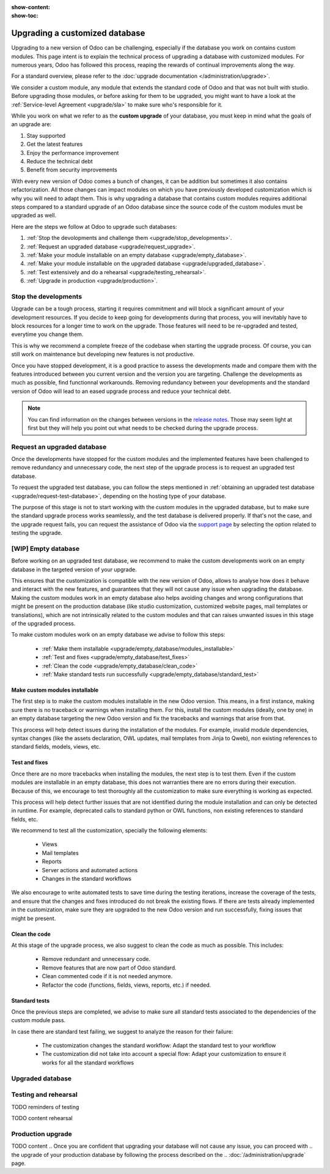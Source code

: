 :show-content:
:show-toc:

.. _upgrade/upgrade_custom_db:

===============================
Upgrading a customized database
===============================


Upgrading to a new version of Odoo can be challenging, 
especially if the database you work on contains custom modules.  
This page intent is to explain the technical process of upgrading a database with customized modules.
For numerous years, Odoo has followed this process, reaping the rewards of continual improvements along the way.

For a standard overview, please refer to the
:doc:`upgrade documentation </administration/upgrade>`.

We consider a custom module, any module that extends the standard code of Odoo and that was not built with studio. 
Before upgrading those modules, or before asking for them to be upgraded, 
you might want to have a look at the :ref:`Service-level Agreement <upgrade/sla>` to make sure who's responsible for it.

While you work on what we refer to as the **custom upgrade** of your database, 
you must keep in mind what the goals of an upgrade are:

#. Stay supported
#. Get the latest features
#. Enjoy the performance improvement
#. Reduce the technical debt
#. Benefit from security improvements

With every new version of Odoo comes a bunch of changes,
it can be addition but sometimes it also contains refactorization.
All those changes can impact modules on which you have previously developed customization 
which is why you will need to adapt them.
This is why upgrading a database that contains custom modules requires additional steps compared to 
a standard upgrade of an Odoo database since the source code of the custom modules
must be upgraded as well. 

Here are the steps we follow at Odoo to upgrade such databases:

#. :ref:`Stop the devolopments and challenge them <upgrade/stop_developments>`.
#. :ref:`Request an upgraded database <upgrade/request_upgrade>`.
#. :ref:`Make your module installable on an empty database <upgrade/empty_database>`.
#. :ref:`Make your module installable on the upgraded database <upgrade/upgraded_database>`.
#. :ref:`Test extensively and do a rehearsal <upgrade/testing_rehearsal>`.
#. :ref:`Upgrade in production <upgrade/production>`.


.. _upgrade/stop_developments:

Stop the developments
=====================

Upgrade can be a tough process, starting it requires commitment and will block a significant amount of your development resources.
If you decide to keep going for developments during that process,
you will inevitably have to block resources for a longer time to work on the upgrade.
Those features will need to be re-upgraded and tested, everytime you change them.

This is why we recommend a complete freeze of the codebase when starting the upgrade process.
Of course, you can still work on maintenance but developing new features is not productive.

Once you have stopped development, it is a good practice to assess the developments made
and compare them with the features introduced between you current version and the version you are targeting.
Challenge the developments as much as possible, find functionnal workarounds.
Removing redundancy between your developments and the standard version of Odoo will
lead to an eased upgrade process and reduce your technical debt.


.. note::
   You can find information on the changes between versions in the `release notes
   <https:/odoo.com/page/release-notes>`_. 
   Those may seem light at first but 
   they will help you point out what needs to be checked during the upgrade process.


.. _upgrade/request_upgrade:

Request an upgraded database
============================

Once the developments have stopped for the custom modules and the implemented features have been
challenged to remove redundancy and unnecessary code, the next step of the upgrade process is to
request an upgraded test database.

To request the upgraded test database, you can follow the steps mentioned in 
:ref:`obtaining an upgraded test database <upgrade/request-test-database>`, depending on the hosting
type of your database.

The purpose of this stage is not to start working with the custom modules in the upgraded database,
but to make sure the standard upgrade process works seamlessly, and the test database is delivered
properly.
If that's not the case, and the upgrade request fails, you can request the assistance of Odoo via
the `support page <https://odoo.com/help?stage=migration>`__ by selecting the option related to
testing the upgrade. 


.. _upgrade/empty_database:

[WIP] Empty database
====================

Before working on an upgraded test database, we recommend to make the custom developments work on an
empty database in the targeted version of your upgrade.

This ensures that the customization is compatible with the new version of Odoo, allows to analyse
how does it behave and interact with the new features, and guarantees that they will not cause
any issue when upgrading the database.
Making the custom modules work in an empty database also helps avoiding changes and wrong
configurations that might be present on the production database (like studio customization,
customized website pages, mail templates or translations), which are not intrinsically related to the
custom modules and that can raises unwanted issues in this stage of the upgraded process.

To make custom modules work on an empty database we advise to follow this steps:

  - :ref:`Make them installable <upgrade/empty_database/modules_installable>`
  - :ref:`Test and fixes <upgrade/empty_database/test_fixes>`
  - :ref:`Clean the code <upgrade/empty_database/clean_code>`
  - :ref:`Make standard tests run successfully <upgrade/empty_database/standard_test>`

.. TODO Check if needed
.. At this stage, all the custom modules will be properly upgraded and fully functioning on an empty
.. database and their code clean.
.. It is ready to make the custom modules installable on the upgraded database.

.. _upgrade/empty_database/modules_installable:

Make custom modules installable
-------------------------------

The first step is to make the custom modules installable in the new Odoo version.
This means, in a first instance, making sure there is no traceback or warnings when installing them.
For this, install the custom modules (ideally, one by one) in an empty database targeting the new
Odoo version and fix the tracebacks and warnings that arise from that.

.. TODO Re-check and explain better the examples 

This process will help detect issues during the installation of the modules.
For example, invalid module dependencies, syntax changes (like the assets declaration, OWL updates,
mail templates from Jinja to Qweb), non existing references to standard fields, models, views, etc.

.. _upgrade/empty_database/test_fixes:

Test and fixes
--------------

Once there are no more tracebacks when installing the modules, the next step is to test them.
Even if the custom modules are installable in an empty database, this does not warranties there are
no errors during their execution.
Because of this, we encourage to test thoroughly all the customization to make sure everything
is working as expected.

This process will help detect further issues that are not identified during the module installation
and can only be detected in runtime.
For example, deprecated calls to standard python or OWL functions, non existing references to
standard fields, etc.

.. TODO Expand in the tests and their explanation

We recommend to test all the customization, specially the following elements:

  - Views
  - Mail templates
  - Reports
  - Server actions and automated actions
  - Changes in the standard workflows

We also encourage to write automated tests to save time during the testing iterations, increase
the coverage of the tests, and ensure that the changes and fixes introduced do not break the
existing flows.
If there are tests already implemented in the customization, make sure they are upgraded to the new
Odoo version and run successfully, fixing issues that might be present.

.. _upgrade/empty_database/clean_code:

Clean the code
--------------

At this stage of the upgrade process, we also suggest to clean the code as much as possible.
This includes: 

  - Remove redundant and unnecessary code.
  - Remove features that are now part of Odoo standard.
  - Clean commented code if it is not needed anymore.
  - Refactor the code (functions, fields, views, reports, etc.) if needed.

.. _upgrade/empty_database/standard_test:

Standard tests
--------------

Once the previous steps are completed, we advise to make sure all standard tests associated to the
dependencies of the custom module pass.

In case there are standard test failing, we suggest to analyze the reason for their failure:

  - The customization changes the standard workflow: Adapt the standard test to your workflow
  - The customization did not take into account a special flow: Adapt your customization to ensure
    it works for all the standard workflows


.. #. list of things to be adapted
.. #. go in details on some of them

.. Then, make your custom modules installable on a new, empty database to ensure dependencies are
.. still correct, fields definitions are still valid, etc. This also require some :ref:`testing
.. <upgrade/test_your_db>` to ensure that all the features of your modules are still working properly.


.. Installing custom modules on an empty database allows you to detect any discrepancies between the
.. source code of your modules and the new version of Odoo, such as missing dependencies in the
.. manifest, broken fields relations, views containing deprecated fields, etc.

.. TODO add why doing this on an empty DB

..    TODO rewrite example (needs to be simpler)
..    In Odoo 12 and before, the `account.invoice` model had a field named `refund_invoice_id` (`source
..    code <https://github.com/odoo/odoo/blob/f7431b180834a73fe8d3aed290c275cc6f8dfa31/addons/account/models/account_invoice.py#L273>`_),
..    which is absent on the `account.move` model after Odoo 13. This field was renamed to
..    `reversed_entry_id` during the upgrade process. It is possible to find this information by
..    searching for another Many2one field in `account.move` related to `account.move`, for example,
..    `in Odoo 16 <https://github.com/odoo/odoo/blob/a0c1e2aa602ae46598a350ea6ae8d8b4a0c1c823/addons/account/models/account_move.py#L453>`_.


.. TODO rephrase more rarely, models can also be renamed or merged into another model. In this case, if a custom
.. model inherits from the renamed or merged model, its inherit attributes must be updated to match the
.. new model name.

..    - Between Odoo 12 and 13, the `account.invoice` model was merged into `account.move`.
..    - Between Odoo 15 and 16, the `sale.subscription` model was merged into `sale.order`.
..    - Between Odoo 15 and 16, the `account.analytic.group` model was renamed to `account.analytic.plan`.

.. If a custom model overrides standard methods, you must ensure that their name still matches the
.. name of the method they are overriding. In case of changes, you can search the method's source code
.. in the new version to find its new name. If the method has been refactored, the source code might
.. not exactly match, and a manual search is then required. The same goes for function calls to those methods.

..    The `sale.subscription` model has a `_prepare_invoice_data` method `in Odoo 15
..    <https://github.com/odoo/enterprise/blob/e07fd8650246d52c7289194dbe2b15b22c6b65e0/partner_commission/models/sale_subscription.py#L86-L92>`_
..    that has been moved and renamed to `_prepare_invoice` in the `sale.order` model `of Odoo 16
..    <https://github.com/odoo/enterprise/blob/b4182d863a3b925dc3fe082484c27dbb1f2a57d8/partner_commission/models/sale_order.py#L62-L68>`_.

.. TODO rephrase mention attrs removal

.. Custom views are usually also impacted with the upgrade, as they may refer fields, models, or
.. other standard views that have been renamed or refactored. They should be adapted to the new
.. version of Odoo to avoid errors when loading them.

.. TODO once done


.. _upgrade/upgraded_database:

Upgraded database
=================

.. Once your modules are installable and working properly (see
.. :ref:`Testing your database <upgrade/test_your_db>`), it is time to make them work on an upgraded
.. database to ensure that they do not depend on a previous installation (e.g., modules already
.. installed, data already present, etc.). During this process, you might have to develop
.. :ref:`migration scripts <upgrade/migration-scripts>` to reflect changes in the source code of
.. your custom modules to their corresponding data.


.. TODO rephrase Reaching this step requires both the source code of your custom modules to be upgraded and a
.. successful :ref:`upgrade request <upgrade/request-test-database>`. If that is the case, you can
.. now test your modules on an upgraded database to ensure that the upgrade did not remove any
.. data, and that your modules are still working properly.

.. TODO migrate your data and migration scripts

.. #. Detail "data to be migrated"

.. When renaming fields in the process of upgrading the source code of your custom modules, the data
.. from the old field must be migrated to the new one. This can be done via a :ref:`migration script
.. <upgrade/migration-scripts>` using the `rename_field` method from the
.. `upgrade-util package <https://github.com/odoo/upgrade-util/blob/220114f217f8643f5c28b681fe1a7e2c21449a03/src/util/fields.py#L336>`__.
.. However, this only renames the field and column names. Therefore, custom views, reports, field
.. relations, automated actions, etc., might still refer to the old field name and need to be
.. updated in the :ref:`migration script <upgrade/migration-scripts>` as well.

.. _upgrade/testing_rehearsal:

Testing and rehearsal
=====================


.. After this step, it is crucial to do another :ref:`round of testing <upgrade/test_your_db>` to
.. assess your database usability, as well as to detect any issue with the migrated data.

TODO reminders of testing

TODO content rehearsal

.. _upgrade/production:

Production upgrade
==================



TODO content
.. Once you are confident that upgrading your database will not cause any issue, you can proceed with
.. the upgrade of your production database by following the process described on the
.. :doc:`/administration/upgrade` page.